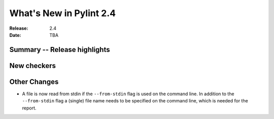 **************************
 What's New in Pylint 2.4
**************************

:Release: 2.4
:Date: TBA


Summary -- Release highlights
=============================


New checkers
============


Other Changes
=============

* A file is now read from stdin if the ``--from-stdin`` flag is used on the
  command line. In addition to the ``--from-stdin`` flag a (single) file
  name needs to be specified on the command line, which is needed for the
  report.
